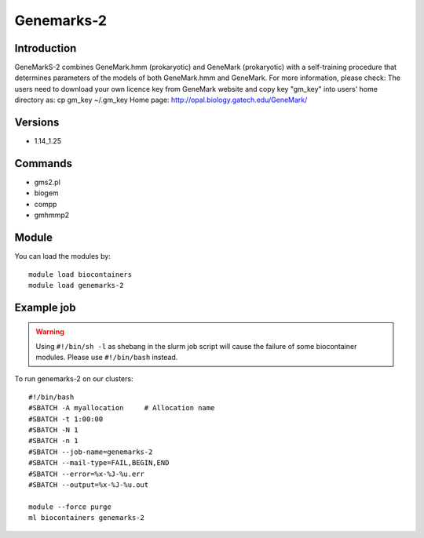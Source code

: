 .. _backbone-label:

Genemarks-2
==============================

Introduction
~~~~~~~~
GeneMarkS-2 combines GeneMark.hmm (prokaryotic) and GeneMark (prokaryotic) with a self-training procedure that determines parameters of the models of both GeneMark.hmm and GeneMark.
For more information, please check:
The users need to download your own licence key from GeneMark website and copy key "gm_key" into users' home directory as: cp gm_key ~/.gm_key Home page: http://opal.biology.gatech.edu/GeneMark/

Versions
~~~~~~~~
- 1.14_1.25

Commands
~~~~~~~
- gms2.pl
- biogem
- compp
- gmhmmp2

Module
~~~~~~~~
You can load the modules by::

    module load biocontainers
    module load genemarks-2

Example job
~~~~~
.. warning::
    Using ``#!/bin/sh -l`` as shebang in the slurm job script will cause the failure of some biocontainer modules. Please use ``#!/bin/bash`` instead.

To run genemarks-2 on our clusters::

    #!/bin/bash
    #SBATCH -A myallocation     # Allocation name
    #SBATCH -t 1:00:00
    #SBATCH -N 1
    #SBATCH -n 1
    #SBATCH --job-name=genemarks-2
    #SBATCH --mail-type=FAIL,BEGIN,END
    #SBATCH --error=%x-%J-%u.err
    #SBATCH --output=%x-%J-%u.out

    module --force purge
    ml biocontainers genemarks-2

